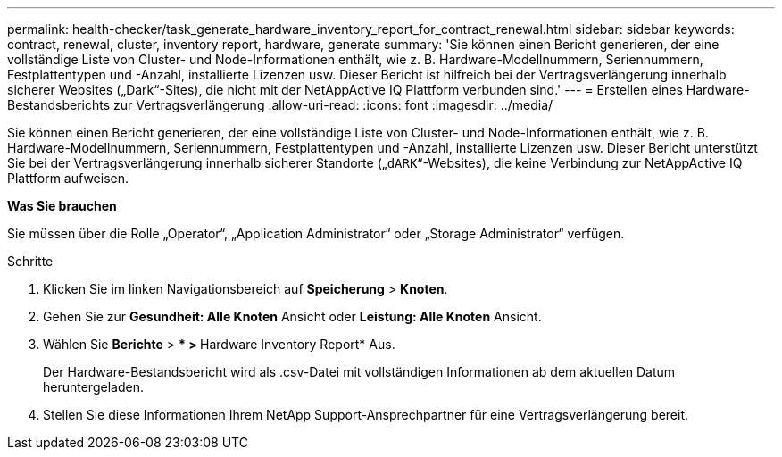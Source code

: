 ---
permalink: health-checker/task_generate_hardware_inventory_report_for_contract_renewal.html 
sidebar: sidebar 
keywords: contract, renewal, cluster, inventory report, hardware, generate 
summary: 'Sie können einen Bericht generieren, der eine vollständige Liste von Cluster- und Node-Informationen enthält, wie z. B. Hardware-Modellnummern, Seriennummern, Festplattentypen und -Anzahl, installierte Lizenzen usw. Dieser Bericht ist hilfreich bei der Vertragsverlängerung innerhalb sicherer Websites („Dark“-Sites), die nicht mit der NetAppActive IQ Plattform verbunden sind.' 
---
= Erstellen eines Hardware-Bestandsberichts zur Vertragsverlängerung
:allow-uri-read: 
:icons: font
:imagesdir: ../media/


[role="lead"]
Sie können einen Bericht generieren, der eine vollständige Liste von Cluster- und Node-Informationen enthält, wie z. B. Hardware-Modellnummern, Seriennummern, Festplattentypen und -Anzahl, installierte Lizenzen usw. Dieser Bericht unterstützt Sie bei der Vertragsverlängerung innerhalb sicherer Standorte („`dARK`“-Websites), die keine Verbindung zur NetAppActive IQ Plattform aufweisen.

*Was Sie brauchen*

Sie müssen über die Rolle „Operator“, „Application Administrator“ oder „Storage Administrator“ verfügen.

.Schritte
. Klicken Sie im linken Navigationsbereich auf *Speicherung* > *Knoten*.
. Gehen Sie zur *Gesundheit: Alle Knoten* Ansicht oder *Leistung: Alle Knoten* Ansicht.
. Wählen Sie *Berichte* > *** > **Hardware Inventory Report* Aus.
+
Der Hardware-Bestandsbericht wird als .csv-Datei mit vollständigen Informationen ab dem aktuellen Datum heruntergeladen.

. Stellen Sie diese Informationen Ihrem NetApp Support-Ansprechpartner für eine Vertragsverlängerung bereit.

